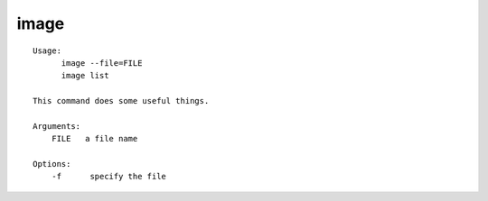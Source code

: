 image
=====

::

  Usage:
        image --file=FILE
        image list

  This command does some useful things.

  Arguments:
      FILE   a file name

  Options:
      -f      specify the file

